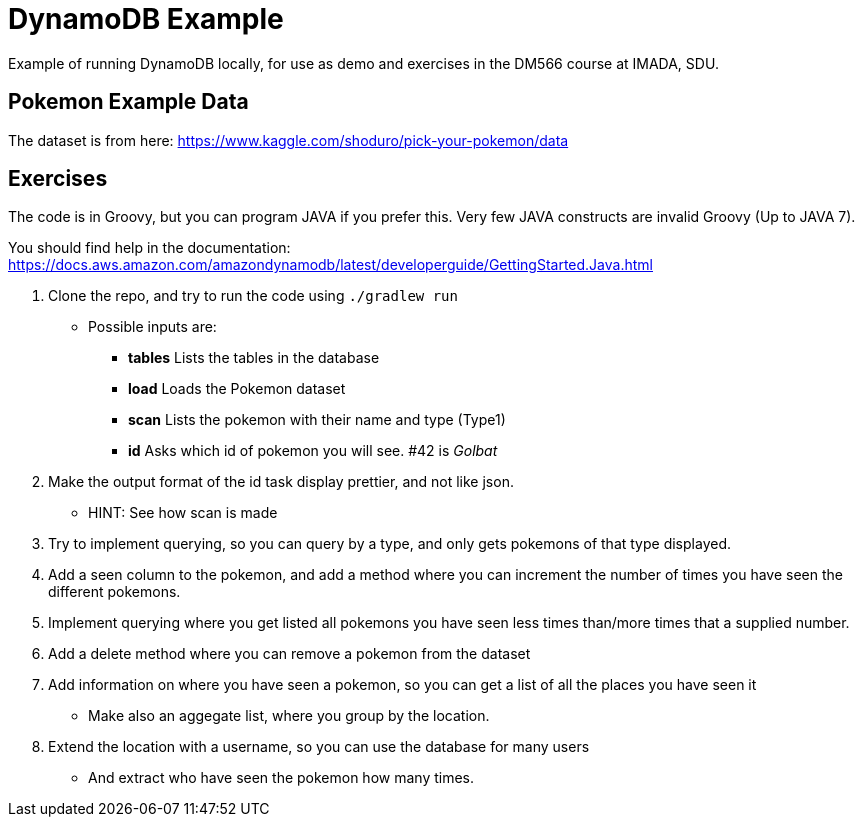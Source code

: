 = DynamoDB Example

Example of running DynamoDB locally, for use as demo and exercises in the DM566 course at IMADA, SDU.

== Pokemon Example Data

The dataset is from here: https://www.kaggle.com/shoduro/pick-your-pokemon/data

== Exercises

The code is in Groovy, but you can program JAVA if you prefer this. Very few JAVA constructs are invalid Groovy (Up to JAVA 7).

You should find help in the documentation: https://docs.aws.amazon.com/amazondynamodb/latest/developerguide/GettingStarted.Java.html[]

. Clone the repo, and try to run the code using `./gradlew run`
** Possible inputs are:
*** *tables* Lists the tables in the database
*** *load* Loads the Pokemon dataset
*** *scan* Lists the pokemon with their name and type (Type1)
*** *id* Asks which id of pokemon you will see. #42 is _Golbat_
. Make the output format of the id task display prettier, and not like json.
** HINT: See how scan is made
. Try to implement querying, so you can query by a type, and only gets pokemons of that type displayed.
. Add a seen column to the pokemon, and add a method where you can increment the number of times you have seen the different pokemons.
. Implement querying where you get listed all pokemons you have seen less times than/more times that a supplied number.
. Add a delete method where you can remove a pokemon from the dataset
. Add information on where you have seen a pokemon, so you can get a list of all the places you have seen it
** Make also an aggegate list, where you group by the location.
. Extend the location with a username, so you can use the database for many users
** And extract who have seen the pokemon how many times.